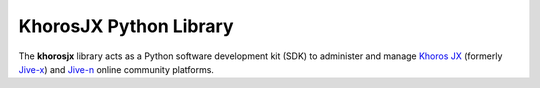 #######################
KhorosJX Python Library
#######################

The **khorosjx** library acts as a Python software development kit (SDK)
to administer and manage `Khoros JX <https://community.khoros.com/t5/Atlas-Insights-Blog/Lithium-and-Jive-x-
It-s-Official/ba-p/325465>`_ (formerly `Jive-x <https://www.prnewswire.com/news-releases/lithium-technologies-
completes-acquisition-of-external-online-community-business-from-jive-300531058.html>`_) and 
`Jive-n <https://www.jivesoftware.com/>`_ online community platforms.

